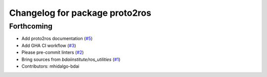 ^^^^^^^^^^^^^^^^^^^^^^^^^^^^^^^
Changelog for package proto2ros
^^^^^^^^^^^^^^^^^^^^^^^^^^^^^^^

Forthcoming
-----------
* Add proto2ros documentation (`#5 <https://github.com/bdaiinstitute/proto2ros/issues/5>`_)
* Add GHA CI workflow (`#3 <https://github.com/bdaiinstitute/proto2ros/issues/3>`_)
* Please pre-commit linters (`#2 <https://github.com/bdaiinstitute/proto2ros/issues/2>`_)
* Bring sources from `bdaiinstitute/ros_utilities` (`#1 <https://github.com/bdaiinstitute/proto2ros/issues/1>`_)
* Contributors: mhidalgo-bdai
